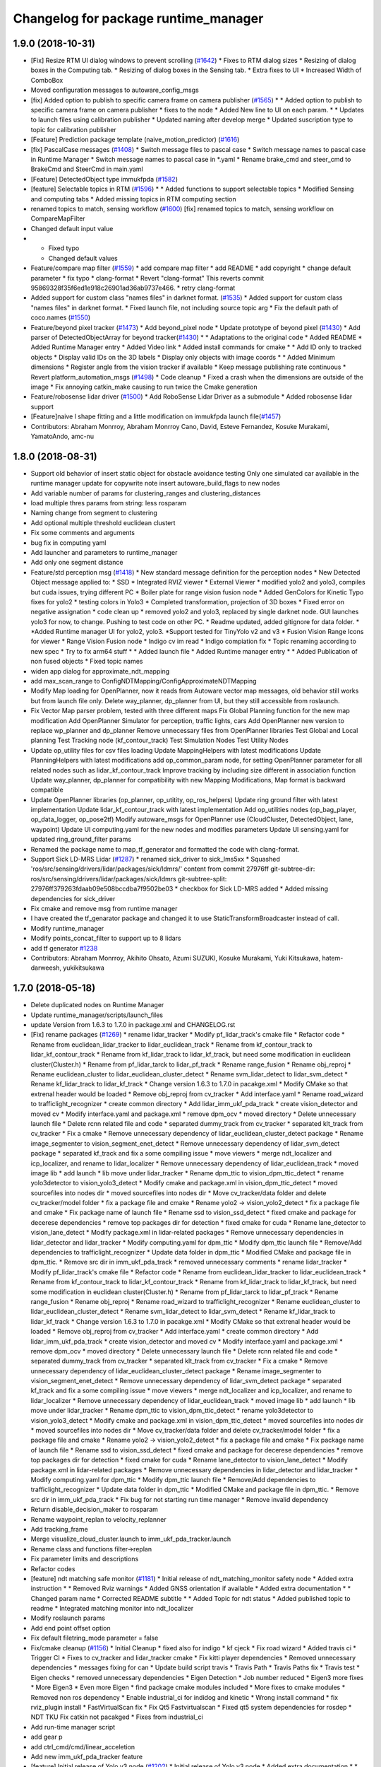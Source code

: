 ^^^^^^^^^^^^^^^^^^^^^^^^^^^^^^^^^^^^^
Changelog for package runtime_manager
^^^^^^^^^^^^^^^^^^^^^^^^^^^^^^^^^^^^^

1.9.0 (2018-10-31)
------------------
* [Fix] Resize RTM UI dialog windows to prevent scrolling (`#1642 <https://github.com/kfunaoka/Autoware/issues/1642>`_)
  * Fixes to RTM dialog sizes
  * Resizing of dialog boxes in the Computing tab.
  * Resizing of dialog boxes in the Sensing tab.
  * Extra fixes to UI
  * Increased Width of ComboBox
* Moved configuration messages to autoware_config_msgs
* [fix] Added option to publish to specific camera frame on camera publisher (`#1565 <https://github.com/kfunaoka/Autoware/issues/1565>`_)
  * * Added option to publish to specific camera frame on camera publisher
  * fixes to the node
  * Added New line to UI on each param.
  * * Updates to launch files using calibration publisher
  * Updated naming after develop merge
  * Updated suscription type to topic for calibration publisher
* [Feature] Prediction package template (naive_motion_predictor) (`#1616 <https://github.com/kfunaoka/Autoware/issues/1616>`_)
* [fix] PascalCase messages (`#1408 <https://github.com/kfunaoka/Autoware/issues/1408>`_)
  * Switch message files to pascal case
  * Switch message names to pascal case in Runtime Manager
  * Switch message names to pascal case in *.yaml
  * Rename brake_cmd and steer_cmd to BrakeCmd and SteerCmd in main.yaml
* [Feature] DetectedObject type immukfpda (`#1582 <https://github.com/kfunaoka/Autoware/issues/1582>`_)
* [feature] Selectable topics in RTM (`#1596 <https://github.com/kfunaoka/Autoware/issues/1596>`_)
  * * Added functions to support selectable topics
  * Modified Sensing and computing tabs
  * Added missing topics in RTM computing section
* renamed topics to match, sensing workflow (`#1600 <https://github.com/kfunaoka/Autoware/issues/1600>`_)
  [fix] renamed topics to match, sensing workflow on CompareMapFilter
* Changed default input value
* * Fixed typo
  * Changed default values
* Feature/compare map filter (`#1559 <https://github.com/kfunaoka/Autoware/issues/1559>`_)
  * add compare map filter
  * add README
  * add copyright
  * change default parameter
  * fix typo
  * clang-format
  * Revert "clang-format"
  This reverts commit 95869328f35f6ed1e918c26901ad36ab9737e466.
  * retry clang-format
* Added support for custom class "names files" in darknet format. (`#1535 <https://github.com/kfunaoka/Autoware/issues/1535>`_)
  * Added support for custom class "names files" in darknet format.
  * Fixed launch file, not including source topic arg
  * Fix the default path of coco.names (`#1550 <https://github.com/kfunaoka/Autoware/issues/1550>`_)
* Feature/beyond pixel tracker (`#1473 <https://github.com/kfunaoka/Autoware/issues/1473>`_)
  * Add beyond_pixel node
  * Update prototype of beyond pixel (`#1430 <https://github.com/kfunaoka/Autoware/issues/1430>`_)
  * Add parser of DetectedObjectArray for beyond tracker(`#1430 <https://github.com/kfunaoka/Autoware/issues/1430>`_)
  * * Adaptations to the original code
  * Added README
  * Added Runtime Manager entry
  * Added Video link
  * Added install commands for cmake
  * * Add ID only to tracked objects
  * Display valid IDs on the 3D labels
  * Display only objects with image coords
  * * Added Minimum dimensions
  * Register angle from the vision tracker if available
  * Keep message publishing rate continuous
  * Revert platform_automation_msgs (`#1498 <https://github.com/kfunaoka/Autoware/issues/1498>`_)
  * Code cleanup
  * Fixed a crash when the dimensions are outside of the image
  * Fix annoying catkin_make causing to run twice the Cmake generation
* Feature/robosense lidar driver (`#1500 <https://github.com/kfunaoka/Autoware/issues/1500>`_)
  * Add RoboSense Lidar Driver as a submodule
  * Added robosense lidar support
* [Feature]naive l shape fitting and a little modification on immukfpda launch file(`#1457 <https://github.com/kfunaoka/Autoware/issues/1457>`_)
* Contributors: Abraham Monrroy, Abraham Monrroy Cano, David, Esteve Fernandez, Kosuke Murakami, YamatoAndo, amc-nu

1.8.0 (2018-08-31)
------------------
* Support old behavior of insert static object for obstacle avoidance testing
  Only one simulated car available in the runtime manager
  update for copywrite note
  insert autoware_build_flags to new nodes
* Add variable number of params for clustering_ranges and clustering_distances
* load multiple thres params from string: less rosparam
* Naming change from segment to clustering
* Add optional multiple threshold euclidean clustert
* Fix some comments and arguments
* bug fix in computing yaml
* Add launcher and parameters to runtime_manager
* Add only one segment distance
* Feature/std perception msg (`#1418 <https://github.com/CPFL/Autoware/pull/1418>`_)
  * New standard message definition for the perception nodes
  * New Detected Object message applied to:
  * SSD
  * Integrated RVIZ viewer
  * External Viewer
  * modified yolo2 and yolo3, compiles but cuda issues, trying different PC
  * Boiler plate for range vision fusion node
  * Added GenColors for Kinetic
  Typo fixes for yolo2
  * testing colors in Yolo3
  * Completed transformation, projection of 3D boxes
  * Fixed error on negative assignation
  * code clean up
  * removed yolo2 and yolo3, replaced by single darknet node. GUI launches yolo3 for now, to change. Pushing to test code on other PC.
  * Readme updated, added gitignore for data folder.
  * *Added Runtime manager UI for yolo2, yolo3.
  *Support tested for TinyYolo v2 and v3
  * Fusion Vision Range
  Icons for viewer
  * Range Vision Fusion node
  * Indigo cv im read
  * Indigo compiation fix
  * Topic renaming according to new spec
  * Try to fix arm64 stuff
  * * Added launch file
  * Added Runtime manager entry
  * * Added Publication of non fused objects
  * Fixed topic names
* widen app dialog for approximate_ndt_mapping
* add max_scan_range to ConfigNDTMapping/ConfigApproximateNDTMapping
* Modify Map loading for OpenPlanner, now it reads from Autoware vector map messages, old behavior still works but from launch file only.
  Delete way_planner, dp_planner from UI, but they still accessible from roslaunch.
* Fix Vector Map parser problem, tested with three different maps
  Fix Global Planning function for the new map modification
  Add OpenPlanner Simulator for perception, traffic lights, cars
  Add OpenPlanner new version to replace wp_planner and dp_planner
  Remove unnecessary files from OpenPlanner libraries
  Test Global and Local planning
  Test Tracking node (kf_contour_track)
  Test Simulation Nodes
  Test Utility Nodes
* Update op_utility files for csv files loading
  Update MappingHelpers with latest modifications
  Update PlanningHelpers with latest modifications
  add op_common_param node, for setting OpenPlanner parameter for all related nodes such as lidar_kf_contour_track
  Improve tracking by including size different in association function
  Update way_planner, dp_planner for compatibility with new Mapping Modifications, Map format is backward compatible
* Update OpenPlanner libraries (op_planner, op_utitity, op_ros_helpers)
  Update ring ground filter with latest implementation
  Update lidar_kf_contour_track with latest implementation
  Add op_utilities nodes (op_bag_player, op_data_logger, op_pose2tf)
  Modify autoware_msgs for OpenPlanner use (CloudCluster, DetectedObject, lane, waypoint)
  Update UI computing.yaml for the new nodes and modifies parameters
  Update UI sensing.yaml for updated ring_ground_filter params
* Renamed the package name to map_tf_generator and formatted the code with clang-format.
* Support Sick LD-MRS Lidar (`#1287 <https://github.com/CPFL/Autoware/pull/1287>`_)
  * renamed sick_driver to sick_lms5xx
  * Squashed 'ros/src/sensing/drivers/lidar/packages/sick/ldmrs/' content from commit 27976ff
  git-subtree-dir: ros/src/sensing/drivers/lidar/packages/sick/ldmrs
  git-subtree-split: 27976ff379263fdaab09e508bccdba7f9502be03
  * checkbox for Sick LD-MRS added
  * Added missing dependencies for sick_driver
* Fix cmake and remove msg from runtime manager
* I have created the tf_genarator package and changed it to use StaticTransformBroadcaster instead of call.
* Modify runtime_manager
* Modify points_concat_filter to support up to 8 lidars
* add tf generator `#1238 <https://github.com/CPFL/Autoware/pull/1238>`_
* Contributors: Abraham Monrroy, Akihito Ohsato, Azumi SUZUKI, Kosuke Murakami, Yuki Kitsukawa, hatem-darweesh, yukikitsukawa

1.7.0 (2018-05-18)
------------------
* Delete duplicated nodes on Runtime Manager
* Update runtime_manager/scripts/launch_files
* update Version from 1.6.3 to 1.7.0 in package.xml and CHANGELOG.rst
* [Fix] rename packages (`#1269 <https://github.com/CPFL/Autoware/pull/1269>`_)
  * rename lidar_tracker
  * Modify pf_lidar_track's cmake file
  * Refactor code
  * Rename from euclidean_lidar_tracker to lidar_euclidean_track
  * Rename from kf_contour_track to lidar_kf_contour_track
  * Rename from kf_lidar_track to lidar_kf_track, but need some modification in euclidean cluster(Cluster.h)
  * Rename from pf_lidar_tarck to lidar_pf_track
  * Rename range_fusion
  * Rename obj_reproj
  * Rename euclidean_cluster to lidar_euclidean_cluster_detect
  * Rename svm_lidar_detect to lidar_svm_detect
  * Rename kf_lidar_track to lidar_kf_track
  * Change version 1.6.3 to 1.7.0 in pacakge.xml
  * Modify CMake so that extrenal header would be loaded
  * Remove obj_reproj from cv_tracker
  * Add interface.yaml
  * Rename road_wizard to trafficlight_recognizer
  * create common directory
  * Add lidar_imm_ukf_pda_track
  * create vision_detector and moved cv
  * Modify interface.yaml and package.xml
  * remove dpm_ocv
  * moved directory
  * Delete unnecessary launch file
  * Delete rcnn related file and code
  * separated dummy_track from cv_tracker
  * separated klt_track from cv_tracker
  * Fix a cmake
  * Remove unnecessary dependency of lidar_euclidean_cluster_detect package
  * Rename image_segmenter to vision_segment_enet_detect
  * Remove unnecessary dependency of lidar_svm_detect package
  * separated kf_track and fix a some compiling issue
  * move viewers
  * merge ndt_localizer and icp_localizer, and rename to lidar_localizer
  * Remove unnecessary dependency of lidar_euclidean_track
  * moved image lib
  * add launch
  * lib move under lidar_tracker
  * Rename dpm_ttic to vision_dpm_ttic_detect
  * rename yolo3detector to vision_yolo3_detect
  * Modify cmake and package.xml in vision_dpm_ttic_detect
  * moved sourcefiles into nodes dir
  * moved sourcefiles into nodes dir
  * Move cv_tracker/data folder and delete cv_tracker/model folder
  * fix a package file and cmake
  * Rename yolo2 -> vision_yolo2_detect
  * fix a package file and cmake
  * Fix package name of launch file
  * Rename ssd to vision_ssd_detect
  * fixed cmake and package for decerese dependencies
  * remove top packages dir for detection
  * fixed cmake for cuda
  * Rename lane_detector to vision_lane_detect
  * Modify package.xml in lidar-related packages
  * Remove unnecessary dependencies in lidar_detector and lidar_tracker
  * Modify computing.yaml for dpm_ttic
  * Modify dpm_ttic launch file
  * Remove/Add dependencies to trafficlight_recognizer
  * Update data folder in dpm_ttic
  * Modified CMake and package file in dpm_ttic.
  * Remove src dir in imm_ukf_pda_track
  * removed unnecessary comments
  * rename lidar_tracker
  * Modify pf_lidar_track's cmake file
  * Refactor code
  * Rename from euclidean_lidar_tracker to lidar_euclidean_track
  * Rename from kf_contour_track to lidar_kf_contour_track
  * Rename from kf_lidar_track to lidar_kf_track, but need some modification in euclidean cluster(Cluster.h)
  * Rename from pf_lidar_tarck to lidar_pf_track
  * Rename range_fusion
  * Rename obj_reproj
  * Rename road_wizard to trafficlight_recognizer
  * Rename euclidean_cluster to lidar_euclidean_cluster_detect
  * Rename svm_lidar_detect to lidar_svm_detect
  * Rename kf_lidar_track to lidar_kf_track
  * Change version 1.6.3 to 1.7.0 in pacakge.xml
  * Modify CMake so that extrenal header would be loaded
  * Remove obj_reproj from cv_tracker
  * Add interface.yaml
  * create common directory
  * Add lidar_imm_ukf_pda_track
  * create vision_detector and moved cv
  * Modify interface.yaml and package.xml
  * remove dpm_ocv
  * moved directory
  * Delete unnecessary launch file
  * Delete rcnn related file and code
  * separated dummy_track from cv_tracker
  * separated klt_track from cv_tracker
  * Fix a cmake
  * Remove unnecessary dependency of lidar_euclidean_cluster_detect package
  * Rename image_segmenter to vision_segment_enet_detect
  * Remove unnecessary dependency of lidar_svm_detect package
  * separated kf_track and fix a some compiling issue
  * move viewers
  * merge ndt_localizer and icp_localizer, and rename to lidar_localizer
  * Remove unnecessary dependency of lidar_euclidean_track
  * moved image lib
  * add launch
  * lib move under lidar_tracker
  * Rename dpm_ttic to vision_dpm_ttic_detect
  * rename yolo3detector to vision_yolo3_detect
  * Modify cmake and package.xml in vision_dpm_ttic_detect
  * moved sourcefiles into nodes dir
  * moved sourcefiles into nodes dir
  * Move cv_tracker/data folder and delete cv_tracker/model folder
  * fix a package file and cmake
  * Rename yolo2 -> vision_yolo2_detect
  * fix a package file and cmake
  * Fix package name of launch file
  * Rename ssd to vision_ssd_detect
  * fixed cmake and package for decerese dependencies
  * remove top packages dir for detection
  * fixed cmake for cuda
  * Rename lane_detector to vision_lane_detect
  * Modify package.xml in lidar-related packages
  * Remove unnecessary dependencies in lidar_detector and lidar_tracker
  * Modify computing.yaml for dpm_ttic
  * Modify dpm_ttic launch file
  * Remove/Add dependencies to trafficlight_recognizer
  * Update data folder in dpm_ttic
  * Modified CMake and package file in dpm_ttic.
  * Remove src dir in imm_ukf_pda_track
  * Fix bug for not starting run time manager
  * Remove invalid dependency
* Return disable_decision_maker to rosparam
* Rename waypoint_replan to velocity_replanner
* Add tracking_frame
* Merge visualize_cloud_cluster.launch to imm_ukf_pda_tracker.launch
* Rename class and functions filter->replan
* Fix parameter limits and descriptions
* Refactor codes
* [feature] ndt matching safe monitor (`#1181 <https://github.com/CPFL/Autoware/pull/1181>`_)
  * Initial release of ndt_matching_monitor safety node
  * Added extra instruction
  * * Removed Rviz warnings
  * Added GNSS orientation if available
  * Added extra documentation
  * * Changed param name
  * Corrected README subtitle
  * * Added Topic for ndt status
  * Added published topic to readme
  * Integrated matching monitor into ndt_localizer
* Modify roslaunch params
* Add end point offset option
* Fix default filetring_mode parameter = false
* Fix/cmake cleanup (`#1156 <https://github.com/CPFL/Autoware/pull/1156>`_)
  * Initial Cleanup
  * fixed also for indigo
  * kf cjeck
  * Fix road wizard
  * Added travis ci
  * Trigger CI
  * Fixes to cv_tracker and lidar_tracker cmake
  * Fix kitti player dependencies
  * Removed unnecessary dependencies
  * messages fixing for can
  * Update build script travis
  * Travis Path
  * Travis Paths fix
  * Travis test
  * Eigen checks
  * removed unnecessary dependencies
  * Eigen Detection
  * Job number reduced
  * Eigen3 more fixes
  * More Eigen3
  * Even more Eigen
  * find package cmake modules included
  * More fixes to cmake modules
  * Removed non ros dependency
  * Enable industrial_ci for indidog and kinetic
  * Wrong install command
  * fix rviz_plugin install
  * FastVirtualScan fix
  * Fix Qt5 Fastvirtualscan
  * Fixed qt5 system dependencies for rosdep
  * NDT TKU Fix catkin not pacakged
  * Fixes from industrial_ci
* Add run-time manager script
* add gear p
* add ctrl_cmd/cmd/linear_acceletion
* Add new imm_ukf_pda_tracker feature
* [feature] Initial release of Yolo v3 node (`#1202 <https://github.com/CPFL/Autoware/pull/1202>`_)
  * Initial release of Yolo v3 node
  * Added extra documentation
  * * Missing header include
* fix description
* [Feature] region tlr mxnet (`#1048 <https://github.com/CPFL/Autoware/pull/1048>`_)
  * Initial commit of MxNet TLR based recognizer
  * Added result interpretation
  * Added
  -Score threshold,
  -latch-like trap to avoid sudden state changes,
  -latch threshold to set minimum number of instances before changing state
  * added mxnet to runtime manager
  * Fix the settings of runtime manager from apex version
  * Add launch file for region_tlr_mxnet
  * added path dialogue boxes to load model and params for mxnet
  * Add the settings of region_tlr_mxnet on runtime manager dialogue
* Correspond to new version of waypoint_csv(for decision_maker)
* Analog Devices ADIS16470 added to Runtime Manager
* fix runtime_manager layout and description
* Added support for Vimba SDK supportted cameras (`#1170 <https://github.com/CPFL/Autoware/pull/1170>`_)
* Add config_callback for online waypoint tuning
* Add velocity plan offset for system delay
* fix launch files for ros parameter
* [feature] Add timeout to the grasshopper camera node. (`#1154 <https://github.com/CPFL/Autoware/pull/1154>`_)
  * Added timeout to the grasshopper camera node.
  * Added timeout to the launch file
* Added RTM UI controls
* Add waypoint_filter functions
* add gmsl button to runtime manager
* [feature] Grasshopper3 node modified to set the mode and pixel format (`#1105 <https://github.com/CPFL/Autoware/pull/1105>`_)
  * Grasshopper3 node modified to set the mode and pixel format
  * Baumer Type Readme
  * Baumer Auto Exposure Algorithm improvement
  * Added Documentation to the package
  * Added runtime manager param controls for both Ladybug and Grasshopper nodes
* [update] Hokuyo 2D driver update (`#1091 <https://github.com/CPFL/Autoware/pull/1091>`_)
  * Replaced outdated Hokuyo node with new urg_node
  * Added description to RTM
  * Updated Hokuyo3D, added RTM UI for both 2D and 3D Hokuyo nodes
  * Requested changes attended
* Update sensing.yaml
  HDL-32C -> VLP-32C
* Added HDL32C to RTM
* Added hdl32c, fixed naming
* Added descriptions and optional calibration files. Defaults are used if not defined.
* improve config gui of NDT
* Feature/occupancygrid filter (`#1002 <https://github.com/CPFL/Autoware/pull/1002>`_)
  * Add grid map filter node
  * Add wayarea2grid node
  * Replace dist_transform with grid_map_filter
  * Add Runtime Manager UI for grid_map_filter node
  * Add UI for wayarea2grid node
  * Add instruction videos
  * Fix videos
  * Both node handles were private
  * Added Comments Documentation
  Code refactoring to follow standards
  Added libraries
  Separation of Vectormap Processing inside Clustering
  * Added documentation
  * Changed variable name
  * Added Road Occupancy Processor package
  * Added extra documentation
  Added commands to RunTimeManager
* add checkbox for IDS UI-3060CP (`#1058 <https://github.com/CPFL/Autoware/pull/1058>`_)
  * add checkbox for IDS UI-3060CP
  * Added description
* Add SICK LMS511 driver (`#1054 <https://github.com/CPFL/Autoware/pull/1054>`_)
  * Add SICK LMS511 driver
  * remove unnecessary dependencies
  * Name of package changed
  * Added Node Documentation
* Add deleting marker/buffers for replaying rosbag, and some fix
* Fix typo
* Separate speed vizualizer -> waypoint_marker/waypoint_velocity_vizualizer
* Modify window size of velocity_set app tab
* Separate configration for speed planning against obstacle/stopline (Note: no logics changed)
* parametrize detection area
* add ratio for stopline target
* add new param for decision_maker
* add new state button on runtime manager
* add new state for gui
* add points_topic in app dialog for points_downsampler so that we can select the input topic (`#990 <https://github.com/CPFL/Autoware/pull/990>`_)
* [Feature] Filter Clustered Objects using VectorMap info. (`#980 <https://github.com/CPFL/Autoware/pull/980>`_)
  * Switched from VectorMapServer to Image based filtering
  Added OpenMP support
  * Missing header
  * Added MapGrid configuration file
  Added parameterization to the occupancy grid size
* Fix unfinished merge branch 'develop'
* Add velocity visualizer with 3D graph.
* Contributors: AMC, Abraham Monrroy, Akihito Ohsato, Dejan Pangercic, Kenji Funaoka, Kosuke Murakami, TomohitoAndo, Yamato ANDO, Yuki Iida, Yuki Kitsukawa, Yuma, Yuma Nihei, Yusuke FUJII, cirpue49, yukikitsukawa

1.6.3 (2018-03-06)
------------------

1.6.2 (2018-02-27)
------------------
* Update CHANGELOG
* add gmsl button to runtime manager
* Contributors: Yusuke FUJII

1.6.1 (2018-01-20)
------------------
* update CHANGELOG
* Contributors: Yusuke FUJII

1.6.0 (2017-12-11)
------------------
* Prepare release for 1.6.0
* add new state button on runtime manager
* add new state for gui
* Added support to Image Publisher for frames different than only "velodyne". (`#946 <https://github.com/cpfl/autoware/issues/946>`_)
* [fix] Image src correctly set in the config file of runtime manager for ssd node (`#939 <https://github.com/cpfl/autoware/issues/939>`_)
* Fixed misalignment on state tab with Ubuntu14.04
* tweak state tab
* update and add state for gui
* update gui
* - Add new Node for object polygon representation and tracking (kf_contour_tracker)
  - Add launch file and tune tracking parameters
  - Test with Moriyama rosbag
* Fixed:
  - callback
  - laneshift
  Added:
  - publisher for laneid
  - new lanechange flag
  - new param for decisionMaker
* add to insert shift lane
* update state and remove detection state
* change state button
* - Add user interface option in runtime manage for local_planner and op_trajectory_generator
* fix computing.yaml
* add app dialog for fix2tfpose and nmea2tfpose (WIP)
* Fix feature/points2image bug multicam support (`#886 <https://github.com/cpfl/autoware/issues/886>`_)
  * pointgrey
  * Added New Calibration node
  * Added parameters, plane fitting
  * added mirror node, etc
  * Points2Image
  Calibration Publisher
  now works with multiple cameras using ros namespaces
  * Including only points2image
  * Added Launch file for points2 image specific for the ladybug camera
* [feature] Added NDT Mapping Descriptions and checkboxes to Runtime Manager UI (`#882 <https://github.com/cpfl/autoware/issues/882>`_)
  * Added Descriptions and checkboxes to Runtime Manager UI
  * Added also approximate ndt mapping descriptions
* remove unnecessary gui
* Add ndt_cpu library
* add path velocity smoothing
* add waypoint relay
* Runtime manager updated to new package names (`#870 <https://github.com/cpfl/autoware/issues/870>`_)
  [fix] Runtime manager updated to new pgrey package names
* Feature/fusion_filter - fusion multiple lidar (`#842 <https://github.com/cpfl/autoware/issues/842>`_)
  * Add fusion_filter to merge multiple lidar pointclouds
  * Refactor fusion_filter
  * Apply clang-format and rebase develop
  * Add fusion_filter launch and runtime_manager config
  * Fix names, fusion_filter -> points_concat_filter
  * Fix build error in ros-indigo
  * Fix some default message/frame names
  * Refactor code and apply clang-format
  * Add configrations for runtime_manager
  * Fix CMake
* Feature/cloud transformer (`#860 <https://github.com/cpfl/autoware/issues/860>`_)
  * Added Cloud transformer node
  transforms pointcloud to a target frame
  * Added support for XYZIR point type
  * Added error checks when transformation unavailable
* add commonly buttons
* rename state tabs
* add select state tab
* moved images
* add use_gpu option for ndt_matching and ndt_mapping in app dialog
* Runtime Manager, fix wrong scrolling when checked on kinetic and hlink layout
* Runtime Manager, rosbag filename update when ROSBAG button on, and fix unnecessary ext.
* Add ground_filter config for runtime_manager (`#828 <https://github.com/cpfl/autoware/issues/828>`_)
* Added descriptions to the params in launch file
* Ray Ground Filter Initial Commit
* add approximate_ndt_mapping (`#811 <https://github.com/cpfl/autoware/issues/811>`_)
* fix bug and refactor code
* add new button for remote monitor to runtime_manager
* Contributors: AMC, Abraham Monrroy, Akihito Ohsato, Yamato ANDO, Yuki Iida, Yuki Kitsukawa, Yusuke FUJII, anhnv-3991, hatem-darweesh, kondoh, yukikitsukawa

1.5.1 (2017-09-25)
------------------
* Release/1.5.1 (`#816 <https://github.com/cpfl/autoware/issues/816>`_)
  * fix a build error by gcc version
  * fix build error for older indigo version
  * update changelog for v1.5.1
  * 1.5.1
* Contributors: Yusuke FUJII

1.5.0 (2017-09-21)
------------------
* Update changelog
* update decision maker config
* Add to support dynamical parameter for decision_maker
* Change default value of decision maker config
* Add decision_maker config
* Runtime Manager, modify update_func()
* fix msg import for planner_switch
* add config parameter
* Runtime Manager Sensing tab, remove calibrationfile check of GH3 camera
* Add decision packages into runtime_manager
* Trash
* Add changing topic name option for the planner selector.
* add multiple crosswalk detection
* Add parameter dialog in runtime manager
* support Garmin GPS 18x LVC
* Add vector_map_server to RuntimeManager  `#722 <https://github.com/cpfl/autoware/issues/722>`_
* Contributors: TomohitoAndo, Yusuke FUJII, andoh104, kondoh, yukikitsukawa

1.4.0 (2017-08-04)
------------------
* version number must equal current release number so we can start releasing in the future
* added changelogs
* Publish initial light color as green
* Change yaml file in runtime_manager
* Contributors: Dejan Pangercic, Patiphon Narksri, TomohitoAndo

1.3.1 (2017-07-16)
------------------

1.3.0 (2017-07-14)
------------------
* fix a build issue due to autoware_msgs on the Indigo
* Add obstacle_avoid parameters
* Add parameters for points2costmap
* Add checkbox for dist_transform node in Computing tab
* Add selecter of GPU for euclidean clustering
* Runtime Manager, update for showing of use memory
* Prepare for merge
  * Fix assumed SSD path in CMakeLists.txt
  * Change default path of trained model into package-internal directory
  * Remove `std::cerr` statements for debug
  * Add UI to boot `traffic_light_recognition_ssd.launch` from runtime-manager
* convert to autoware_msgs
* add checkbox for MicroStrain 3DM-GX5-15 driver in Sensing tab
* Contributors: Manato Hirabayashi, TomohitoAndo, YamatoAndo, Yusuke FUJII, kondoh, yukikitsukawa, yukitsuji

1.2.0 (2017-06-07)
------------------
* Added Video to Main Readme, added in Runtime Manager
* Yolo 2 Node completed
* add can2odom.launch
* Change OpenPlanner stand alone libraries names.
* Add OpenPlanner to Develop Branch, add OpenPlanner to Runtime Manager, and modify rviz default config file
  fix map loading options
  automatic replanning simulation and traffic light stop and go
  add performance logging
  behavior state for traffic light and stop signs fixed
  fix logging shift, fix euclidean clusters problem
  visualize dp steps
  detection config for robot vel16
  tune ff path follower for simulation
  tune ff path follower for simulation
  HMI update
  simulated obstacle bounding box representation
  HMI Update
  HMI Successful Demo
  improve detection accuracy to < 10 cm
  HMI Tested. More runtime manager options.
  HMI Tested. More runtime manager options.
  fix dp plan build issue
  Controller - Steering Delay auto calibration
  Multi-Traffic Behavior Simulation on Rviz using OpenPlanner
  change node names to match ROS naming standards
  change node names to match ROS naming standards
  - Add OpenPlanner Vehicle Simulator
  - Integrate with Autoware's pure pursut
  - Revised local planning
  - Unit-Test usig playback based simulation
  update simulation launch files
  More Unit Testing
  Improve Object Tracking
  CAN info message handle!
  rviz config
  visualization changes
  add option to select velocities source
  RS Planner Test
* Runtime Manager Sensing tab, move mti300.launch from runtime_manger to xsens_driver
* Runtime Manager Sensing tab, fix typo mti300.launch
* Runtime Manager Sensing tab, add sleep at booting between mtdevice and mtnode
* Runtime Manager, update add_perm.sh for gksudo cancel button
* Runtime Manager, changed from sudo to gksudo in add_perm.sh
* Runtime Manager Sensing tab, add mti300.sh and mti300.launch for Xsens MTi-300
* Runtime Manager Sensing tab, add param for MTi-300
* Runtime Manager Sensing tab, add Xsens MTi-300 entry
* Runtime Manager Sensing tab, add vg440.sh and add_perm.sh for Memsic VG440
* Runtime Manager, add do_shell_exec keyword for shell=True arg in Popen()
* Runtime Manager Sensing tab, add param for Memsic VG440
* Runtime Manager Sensing tab, rename from Crossbow vg440 to Memsic VG440
* add psutil 3.x to 1.x backward compatibility
* add measurement_range
  refactoring
* Runtime Manager, fix error at calibration_publisher button off
* follow api change in psutil
* fix runtime_manager dependency (on tablet_socket_msgs)
* Update for kinetic
* Fixed an indication in review.
* Reflected the results of the review.
* Added sys dialog of ssd node.
* Runtime Manager, update for tree checkbox, for wrong scrolling at checked
* Runtime Manager, add Enable/Disable booted_cmds to quit_select
* fix, remove boot_cmds at no booted cmds, and add using label
* Runtime Manager, add booted_cmd to param.yaml and select dialog at boot
* Runtime Manager, add proc_wait_thread() for async kill proc
* Runtime Manager, add quit_select() and reload_computing_yaml()
* KF Added
  Euclidean Cluster improved
* Fixes
* Added VectorMap Server support
* Lidar tracker restructuration
* Added output_frame param
  Allows to transform output coordinate frame of the bounding boxes and CloudClusterArray messages
* Added Ground removal as optional.
  Removed unused params
* Parametrization of Clustering params
* Contributors: AMC, Shohei Fujii, Yukihiro Saito, Yusuke FUJII, hatem-darweesh, kondoh, tange, yukikitsukawa

1.1.2 (2017-02-27 23:10)
------------------------

1.1.1 (2017-02-27 22:25)
------------------------

1.1.0 (2017-02-24)
------------------
* Fix app display for vel_pose_connect
* size adjustment of config window
* add set_size_gdic() for adjust dialog size
* add max_iterations, min_scan_range and min_add_scan_shift
* add max_iterations
* Runtime Manager Map tab, add Point Type to PCD Filter and PCD Binarizer
* Add euclidean lidar track
* Add dummy tracking node
* Add autoware_connector instead of vel_pose_mux
* Fix computing.yaml
* Change Parameter range and initial value
* parameter from runtime manager
* Update sensing.yaml
* Add param bar of twist filter node in runtime manager
* add Gazebo button on Simulation tab
* Use integer size with temporal waypoints
* Add state_machine on runtime manager
* New simulator with angle and position errors
* Change minimun and maximum value of parameters of pure pursuit
* Change the default parameter
* Bug fix for linear interpolation flag and command velocity
* Add potential field in runtime manager
* Add topic publisher for steering robot
* Change parameter name in app tab
* Rewrite to change local planning to global planning
* Edit computing.yaml for lane_select and fix typo
* Add support for multi lane files
* Contributors: TomohitoAndo, Yukihiro Saito, h_ohta, kondoh, pdsljp, yukikitsukawa

1.0.1 (2017-01-14)
------------------
* Fix camera_ids.
* Contributors: USUDA Hisashi

1.0.0 (2016-12-22)
------------------
* Add dialog in Runtime Manager
* Runtime Manager Computing tab, fix euclidean_cluster default data
* Modify to launch the node in Runtime Manager
* add checkbox value of lane_stop parameter to pdic
* Added param to ignore points closer than a threshold
* Fix for using the twist of MKZ as current velocity
* Create red and green lanes from waypoint_saver CSV
* Node Name Change for cv tracker
* Added SSD node to CV Tracker
* Rename variables.
* Lidar segmentation (`#499 <https://github.com/cpfl/autoware/issues/499>`_)
  * Lidar tracker restructuration
  * Added points_preprocessor package, including; ground filtering and space filtering.
* Separate motion planning package
* Add get height
  If 'Get Height' checkbox is enabled on ndt_matching, you get height of initial pose by 2D Pose Estimate.
  This is height of nearest point in /points_map.
* Added output_frame param
  Allows to transform output coordinate frame of the bounding boxes and CloudClusterArray messages
* Lidar segmentation (`#486 <https://github.com/cpfl/autoware/issues/486>`_)
  Added CloudCluster and CloudClusterArray Message
  Clusters and its feats can now be accessed from outside the clustering node.
  Refer to the messages definition
* Update the check.launch for the tablet_socket because the node ndt_pcl change to ndt_matching
* Add parameter for subscribing topic
* Lidar segmentation (`#482 <https://github.com/cpfl/autoware/issues/482>`_)
  * Added Cluster class
  * Parametrization of Clustering params
* Added params for Cloud clipping
  fixed bug in segment by distance
* Added
  RuntimeManager control for Euclidean clustering
  Distance based threshold for clusteringd
* Fix bug for changing the name of variables
* Runtime Manager Simulation tab, add rosbag info thread
* Change variable name in ConfigWaypointFollower, calculate function for lookahead distance
* Define vehicle acceleration
* Fix bug for changing the name of variables
* Runtime Manager Simulation tab, add rosbag info thread
* Runtime Manager Map tab, update to more simple implements
* Runtime Manager Computing tab, add use_crosswalk_detection to velocity_set
* Remove unused parameters
* Change variable name in ConfigWaypointFollower, calculate function for lookahead distance
* Runtime Manager, changed wx.Color to wx.Colour for wxPython3
* Runtime Manager, fix rosbag record stop
* Rewrite comment
  translate comment message from Japanese to English.
* Modify ftrace scale display
  modify to display ftrace scale.
* Modify continuous ftrace display
  modify to display continuous ftrace status.
* Define vehicle acceleration
* Runtime Manager, delete MyFrame.OnTextRoute() MyFrame.OnRef(), not referenced from anywhere
* Runtime Manager, delete commented-out functions
* Runtime Manager, change button_launch_xxx to button_xxx
* Runtime Manager, delete OnLaunc_obj() OnKill_kill_obj(), not referenced from anywhere
* Runtime Manager, update OnLink() in dialog class to use frame.button_xxx
* Runtime Manager, update OnSelector_name() to use OnLaunchKill_obj()
* Runtime Manager, add button_xxx StrValObj in setup_buttons() when not found glade setting
* Runtime Manager, delete OnLaunch(), OnKill(), not referenced from anywhere
* Runtime Manager, delete kill_all(),kill_proc(),kill_obj(), simplified at OnClose()
* Runtime Manager, add StrValObj.SetValue()
* Runtime Manager, delete nodes_dic, not referenced from anywhere
* Runtime Manager, delete all_proc_nodes, not referenced from anywhere
* Runtime Manager, delete is_boot() is nosense, all_procs_nodes made from nodes_dic
* Runtime Manager, delete MyFfame.OnRefresh(), not called from anywhere
* Runtime Manager, add kill_children flag to RViz cmd for remote termination
* Runtime Manager Setup tab, add Vehicle Info
* Runtime Manager, terminate_children() changed to as option
* Runtime Manager, delete SIGTERM flag from Detection in Quick Start tab
* Runtime Manager, update tablet_sender/receiver for SIGINT termination
* Runtime Manager, update points_map_loader for SIGINT termination
* Runtime Manager, update feat_proj for SIGINT termination
* Runtime Manager, change SIGTERM to SIGINT at cmd termination
* Accomodate to vel_pose_mux
* Runtime Manager, fix getting proc info in ParamPanel class
* Runtime Manager, update some utility functions
* Runtime Manager Map tab, fix toggle enable of (Point Cloud) btn
* Runtime Manager Sensing tab, update filter cmd for Synchronization button
* Runtime Manger, fix camera_id setting at sync on
* Speed up using set_ftrace_pid
* Runtime Manager, fix camera_id selection at Synchronization ON
* Runtime Manager Simulation tab, fix showing of rosbag pos remains on stop
* Runtime Manager Topics tab, fix for alias of bottom btns
* Runtime Manager Quick Start tab, fix Map load OK label
* Runtime Manager Computing tab, add use_openmp arg to ndt
* Add module graph tool
* add obj_enables utils for widget enable/disable
* refactoring config_dic search, add param sys
* Runtime Manager, add utils for dict and list
* Add lazy_ndt_mapping.
  Add checkbox for lazy_ndt_mapping in Computing tab.
* Add checkbox of icp_matching to Computing tab.
  Add ConfigICP.msg.
* Runtime Manager Map tab, add 1GB check for .pcd files
* Runtime Manager, fix Gdk warning at getting tab names
* Runtime Manager, add desc of ROSBAG button in quick start tab
* Runtime Manager, add desc to quick start alias buttons
* Runtime Manager, add tooltip utility function
* Change label using ros node name instead of process id.
* Runtime Manger, add desc sample to computing.yaml and sensing.yaml
* Runtime Manager, update desc for mouse hover
* Runtime Manager Computing tab, add description
* Runtime Manager Computing tab, fix typo points2costmap
* Remove unnecessary parameters from config window of ndt_matching.
* Runtime Manager Computing tab, add Semantics package
* Show UVC camera ID
  If clicking USB Generic checkbox, regard UVC camera ID as /camera0.
* Add icp_localizer package.
* Changed directory structure.
  Add PointsFilterInfo.msg.
  Modified to publish points_filter_info.
* Runtime Manager, Points Filter moved to Sensing tab
* Add config window of each filter in Computing tab.
  Add message files for each filter.
  Modified to support dynamic parameter tuning for each filter.
* Runtime Manager Computing tab, fix for sync option problem
* Bug fix of distance_filter.
  Add random_filter.
  Modified ndt_matching to subscribe /filtered_points instead of /points_raw.
* Separate downsampling process of scan data from ndt_matching.
* Fix initialize value
* Modify ftrace
  - Show name by tooltip
  - Read ftrace info by proc_manager
* Fix some parts
* Remove sim_mode
* Add vel_pose_mux package
* Extract two function from duplicate part ,Change to select next target from next waypoint if next waypoint is first or last
* Change to set Initial Pose from TF, if initial source is localizer or gnss
* Runtime Manager, fix lane_stop dialog button color
* Runtime Manager, update for immediately reflection of sys CPU setup
* Runtime Manager, update for remote rviz
* Runtime Manager, update to use gdic(gui: in .yaml) at no param
* fix save param check, not include sys_prm for check
* Runtime Manager Setup tab, fix buttons setting
* fix for float("123,456"), add str_to_float()
* Add Ftrace at Status tab of Runtime Manager.
  各ノードの動作状況をftraceで取得して表示しますが、いろいろ足りていません。
  - gksudo経由で実行します。(Runtime Managerからの終了ができません。)
  - ノード名ではなくプロセスIDで表示されます。
  - 横軸(時間)がありません。
  - リアルタイムに表示されません。
* Runtime Manager Setup tab, parameter model_path changed to fullpath
* Fix choices in velocity source
* Runtime Manager, workaround for file save dialog segfault
* Redesign map_downloader dialog
* Runtime Manager, support text control passwd flag
* Modify to get camera ID from runtime manager
  * Make it possible to obtain camera ID in each node to subscribe topics
  under camera name space selectively
  * Get image size from sensor_msgs::Image instead of CameraInfo
* Runtime Manager, resolved conflicts apply_multi_camera
* Runtime Manager, fix dialog showing after closeing by close box
* Removed *.orig files
* Change a subscribing topic  in points2image and vscan2points when synchronization is enabled
* Runtime Manager Setup tab, move rosparam tf_xxx setting from setup_tf.launch
* Runtime Manager Setup tab, add enable/disable toggle to radio box
* Runtime Manager Setup tab, add localizer radio box
* Change initial value
* Publish ConfigLaneStop message
* Rename /traffic_light topic
* Runtime Manager Computing tab, modify lane_stop gui handler name
* Runtime Manager Computing tab, update lane_stop GUI
* Runtime Manager, modify window title
* Send shutdown signal to process manager on exit
* Return error value at unknown operation key receieved
* Add linear interpolate mode Switch
* Runtime Manager, fix func overwrite at dialog close
* Runtime Manager Computing tab, fix obj_reproj, obj_fusion launch
* Runtime Manager Computing tab, fix obj_reproj launch
* Runtime Manager Computing tab, fix obj_reproj, obj_fusion launch
* Runtime Manager Computing tab, add Synchronization button
* merged master `#123 <https://github.com/cpfl/autoware/issues/123>`_, for lost cmd args
* Runtime Manager, add select camera dialog
* Runtime Manager, update Calibration Publisher for multi cameras
* Add function , 'verify whether vehicle is following correctly or not'
* Refactoring and Delete needless parts
* Runtime Manager, increased frame height for Map tab viewing
* Runtime Manager, from Rviz to RViz
* Runtime Manager Simulation tab, delete Clock, Sim Time checkbox
* Runtime Manager Quick Start tab, fix launch_kill proc for Rviz
* Use tabs instead of spaces
  And remove needless debug print.
* Implement changing nice value in proc_manager
  Don't change uid because CAP_SYS_NICE does not permit to set smaller
  value.
* Runtime Manager Quick Start tab, Rviz remote
* Implement process manager
  Process manager provides
  - Set process cpu affinity
  - Set scheduling policy of process
  Process manager receives command from run time manager and change process
  configuration, and returns result to runtime manager.
* Add setup_tf.launch to set rosparams.
* Create lane_navi.launch
* Change to get rosparams as the arguments when booting
* Modify launch files to specify source camera
* Runtime Manager, add Autoware logo, update Icon
* ndt_matching supports setup tab.
* Add new parameters
* Make variable names more understandable
* Runtime Manager Setup tab, fix about Vehicle Model path
* Runtime Manager Setup tab, fix PCD Binarizer path
* Runtime Manager Setup tab, add Setup tab
* Runtime Manger Computing tab, add sched policy GUI
* Runtime Manager, update get_top() call to built-in next() call
* Create setting panel
* Runtime Manager Computing tab, update sys app link design
* Runtime Manager Map tab, delete comments
* Runtime Manager Map tab, add pcd tools
* Some Changes
* Change to use setting panel of lane_select
* Define new msgs in CMakelists
* Create new msgs
* added lack things
* created ConfigTwistFilter message
  Conflicts:
  ros/src/util/packages/runtime_manager/scripts/computing.yaml
* Ros-parameterize all defined value in points2vscan
  Now we can specify parameters value from launch file
* Fix package name which has velodyne launch files
* Runtime Manager Map tab, fix pcd load OK msg at filed
* Runtime Manager, fix bottom area height
* Runtime Manager Computing tab, fix remain link at item hide
* Runtime Manager Computing tab, fix cmd_param drop
* Make projection matrix source selectable
  I modified nodes that subscribe /projection_matrix
  so that we can specify the topic name from launch file
* Make camera_info source selectable
  I modified nodes that subscribe /camera/camera_info
  so that we can specify the topic name from launch file
* KLT based Multi Tracking
  -Added Launch file access from RTM
  -Modified ImageViewer to show circles instead of rectangles
* Set topic name according to the number of connected camera
  Because calibration_publisher should publish each camera information
  when multiple cameras are connected to the system.
  In that case, calibration_publisher.launch must be executed with
  "name_space" argument that specifies corresponded camera.
* some change
* KLT based Multi Tracking
  -Added Launch file access from RTM
  -Modified ImageViewer to show circles instead of rectangles
* Show message box when calibration_path is none.
  Sensingタブの[config]でパスを設定していない場合、センサノードを起動しない
  でMessageBoxを出すようにしました。
* Runtime Manager Computing tab, modify ndt_matching config dialog
* Runtime Manager Computing tab, update ndt_matching config dialog
* Runtime Manager Computing tab, add children setting, modify default nice val
* Runtime Manager Computing tab, add sys link and cpu settings
* Add number_of_zeros_behind parameter
* Rename number_of_zeros parameter
* Remove unused message
* Runtime Manger, chaged icon, RTM to RUN
* Update driving_planner and computing.yaml
* parameterized
* renamed ConfigLaneFollower.msg to ConfigWaypointFollower.msg
* modified somethings in computing tab
* Change parameter order
* added velocity_source parameter on waypoint_saver
* Add new parameters
* As suggested by @syohex
  Thanks
* Added files for RCNN node
* Integration of RCNN object detection on Autoware
  **Added a new library librcnn, which executes the object recognition using the Caffe framework, specifically the fast-rcnn branch.
  git clone --recursive https://github.com/rbgirshick/fast-rcnn.git
  -Requires CUDA for GPU support.
  To take advantage of cuDNN, at least CUDA 7.0 and a GPU with 3.5 compute capability is required.
  -Compile Caffe, located in caffe-fast-rcnn.
  Complete the requisites:http://caffe.berkeleyvision.org/install_apt.html
  -Download the pretrained models:
  http://www.cs.berkeley.edu/~rbg/fast-rcnn-data/voc12_submission.tgz
  -Modify the CMakeFiles and point them to your caffe and models directories.
  **Modified KF to use the new NMS algorithm
  **Modified Range fusion, it will not execute unnecesary fusions.
  **Added Configuration Messages to Runtime manager and RCNN node launch files
* Runtime Manager, fix bottom top5 showing from thread
* Update sensing.yaml
  Added support for ros pgrey "native "driver
* Add new parameters for velocity_set
* Change package of velocity_set from waypoint_follower to driving_planner in runtime manager
* Runtime Manager, add top5 showing
* added simulation mode
* Runtime Manager Topics tab, fix topic echo off, immediately
* Runtime Manager Topics tab, Echo ckbox default OFF, syslog OFF
* Runtime Manager Statu tab, stdout,stderr default off
* Runtime Manager Status tab, modify top cmd view width
* added path_select
* Runtime Manager Status tab, update top command results font
* modified sensing.yaml
* Runtime Manager, brushup about link color setting
* Runtime Manager, brushup about wx.BoxSizer
* Runtime Manager Status tab, que clear at Stdout OFF and Stderr OFF
* Runtime Manager Sensing Tab, add config to Javad
* Add velocity_set dialog to Runtime Manager Computing tab
* Add ConfigVelocitySet.msg
* added twist filter node
* Runtime Manager, update about ndt_stat
* Show lane_stop configurations
* modified velocity_set
* fix typo
* Modified dpm_ocv so that making executing CPU, GPU, car detection and pedestrian detection selectable
* Runtime Manager, update red alert condition
* Moved dpm_ocv.launch from runtime_manager/scripts to cv_tracker/launch
* Add waypoint_clicker
* Added checkbox to runtime manger in order to boot baumer camera node
* Add ladybug node
* Runtime Manager, update load bar color
* Runtime Manager, add top cmd alert level setting
* Runtime Manager Sensing tab, add params to calibration publisher
* Runtime Manager Computing tab, add region_tlr diloag
* Runtime Manager Computing tab, add feat_proj dialog and adjst_xy msg
* Runtime Manager Computing tab, add feat_proj dialog and adjust_xy msg
* Runtime Manager, update top command setting
* Runtime Manager, add bar to system load info
* Add the state lattice motion planning features
* Initial commit for public release
* Contributors: AMC, Abraham, Abraham Monrroy, Hiroki Ohta, Manato Hirabayashi, Matthew O'Kelly, Shinpei Kato, Syohei YOSHIDA, TomohitoAndo, USUDA Hisashi, W. Gustavo Cevallos, Yukihiro Saito, h_ohta, kondoh, niwasaki, pdsljp, syouji, yukikitsukawa
